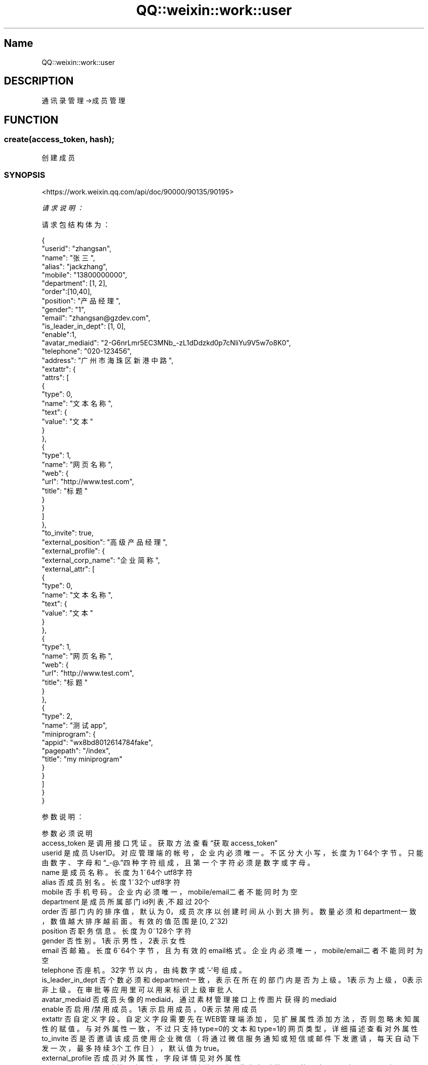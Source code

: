 .\" Automatically generated by Pod::Man 4.14 (Pod::Simple 3.40)
.\"
.\" Standard preamble:
.\" ========================================================================
.de Sp \" Vertical space (when we can't use .PP)
.if t .sp .5v
.if n .sp
..
.de Vb \" Begin verbatim text
.ft CW
.nf
.ne \\$1
..
.de Ve \" End verbatim text
.ft R
.fi
..
.\" Set up some character translations and predefined strings.  \*(-- will
.\" give an unbreakable dash, \*(PI will give pi, \*(L" will give a left
.\" double quote, and \*(R" will give a right double quote.  \*(C+ will
.\" give a nicer C++.  Capital omega is used to do unbreakable dashes and
.\" therefore won't be available.  \*(C` and \*(C' expand to `' in nroff,
.\" nothing in troff, for use with C<>.
.tr \(*W-
.ds C+ C\v'-.1v'\h'-1p'\s-2+\h'-1p'+\s0\v'.1v'\h'-1p'
.ie n \{\
.    ds -- \(*W-
.    ds PI pi
.    if (\n(.H=4u)&(1m=24u) .ds -- \(*W\h'-12u'\(*W\h'-12u'-\" diablo 10 pitch
.    if (\n(.H=4u)&(1m=20u) .ds -- \(*W\h'-12u'\(*W\h'-8u'-\"  diablo 12 pitch
.    ds L" ""
.    ds R" ""
.    ds C` ""
.    ds C' ""
'br\}
.el\{\
.    ds -- \|\(em\|
.    ds PI \(*p
.    ds L" ``
.    ds R" ''
.    ds C`
.    ds C'
'br\}
.\"
.\" Escape single quotes in literal strings from groff's Unicode transform.
.ie \n(.g .ds Aq \(aq
.el       .ds Aq '
.\"
.\" If the F register is >0, we'll generate index entries on stderr for
.\" titles (.TH), headers (.SH), subsections (.SS), items (.Ip), and index
.\" entries marked with X<> in POD.  Of course, you'll have to process the
.\" output yourself in some meaningful fashion.
.\"
.\" Avoid warning from groff about undefined register 'F'.
.de IX
..
.nr rF 0
.if \n(.g .if rF .nr rF 1
.if (\n(rF:(\n(.g==0)) \{\
.    if \nF \{\
.        de IX
.        tm Index:\\$1\t\\n%\t"\\$2"
..
.        if !\nF==2 \{\
.            nr % 0
.            nr F 2
.        \}
.    \}
.\}
.rr rF
.\" ========================================================================
.\"
.IX Title "QQ::weixin::work::user 3"
.TH QQ::weixin::work::user 3 "2020-03-25" "perl v5.32.0" "User Contributed Perl Documentation"
.\" For nroff, turn off justification.  Always turn off hyphenation; it makes
.\" way too many mistakes in technical documents.
.if n .ad l
.nh
.SH "Name"
.IX Header "Name"
QQ::weixin::work::user
.SH "DESCRIPTION"
.IX Header "DESCRIPTION"
通讯录管理\->成员管理
.SH "FUNCTION"
.IX Header "FUNCTION"
.SS "create(access_token, hash);"
.IX Subsection "create(access_token, hash);"
创建成员
.SS "\s-1SYNOPSIS\s0"
.IX Subsection "SYNOPSIS"
<https://work.weixin.qq.com/api/doc/90000/90135/90195>
.PP
\fI请求说明：\fR
.IX Subsection "请求说明："
.PP
请求包结构体为：
.IX Subsection "请求包结构体为："
.PP
.Vb 10
\&    {
\&      "userid": "zhangsan",
\&      "name": "张三",
\&      "alias": "jackzhang",
\&      "mobile": "13800000000",
\&      "department": [1, 2],
\&      "order":[10,40],
\&      "position": "产品经理",
\&      "gender": "1",
\&      "email": "zhangsan@gzdev.com",
\&      "is_leader_in_dept": [1, 0],
\&      "enable":1,
\&      "avatar_mediaid": "2\-G6nrLmr5EC3MNb_\-zL1dDdzkd0p7cNliYu9V5w7o8K0",
\&      "telephone": "020\-123456",
\&      "address": "广州市海珠区新港中路",
\&      "extattr": {
\&        "attrs": [
\&            {
\&                "type": 0,
\&                "name": "文本名称",
\&                "text": {
\&                    "value": "文本"
\&                }
\&            },
\&            {
\&                "type": 1,
\&                "name": "网页名称",
\&                "web": {
\&                    "url": "http://www.test.com",
\&                    "title": "标题"
\&                }
\&            }
\&        ]
\&      },
\&      "to_invite": true,
\&      "external_position": "高级产品经理",
\&      "external_profile": {
\&        "external_corp_name": "企业简称",
\&        "external_attr": [
\&            {
\&                "type": 0,
\&                "name": "文本名称",
\&                "text": {
\&                    "value": "文本"
\&                }
\&            },
\&            {
\&                "type": 1,
\&                "name": "网页名称",
\&                "web": {
\&                    "url": "http://www.test.com",
\&                    "title": "标题"
\&                }
\&            },
\&            {
\&                "type": 2,
\&                "name": "测试app",
\&                "miniprogram": {
\&                    "appid": "wx8bd8012614784fake",
\&                    "pagepath": "/index",
\&                    "title": "my miniprogram"
\&                }
\&            }
\&        ]
\&      }
\&    }
.Ve
.PP
参数说明：
.IX Subsection "参数说明："
.PP
.Vb 10
\&    参数              必须  说明
\&    access_token        是       调用接口凭证。获取方法查看“获取access_token”
\&    userid      是       成员UserID。对应管理端的帐号，企业内必须唯一。不区分大小写，长度为1~64个字节。只能由数字、字母和“_\-@.”四种字符组成，且第一个字符必须是数字或字母。
\&    name        是       成员名称。长度为1~64个utf8字符
\&    alias       否       成员别名。长度1~32个utf8字符
\&    mobile      否       手机号码。企业内必须唯一，mobile/email二者不能同时为空
\&    department  是       成员所属部门id列表,不超过20个
\&    order       否       部门内的排序值，默认为0，成员次序以创建时间从小到大排列。数量必须和department一致，数值越大排序越前面。有效的值范围是[0, 2^32)
\&    position    否       职务信息。长度为0~128个字符
\&    gender      否       性别。1表示男性，2表示女性
\&    email       否       邮箱。长度6~64个字节，且为有效的email格式。企业内必须唯一，mobile/email二者不能同时为空
\&    telephone   否       座机。32字节以内，由纯数字或’\-‘号组成。
\&    is_leader_in_dept   否       个数必须和department一致，表示在所在的部门内是否为上级。1表示为上级，0表示非上级。在审批等应用里可以用来标识上级审批人
\&    avatar_mediaid      否       成员头像的mediaid，通过素材管理接口上传图片获得的mediaid
\&    enable      否       启用/禁用成员。1表示启用成员，0表示禁用成员
\&    extattr     否       自定义字段。自定义字段需要先在WEB管理端添加，见扩展属性添加方法，否则忽略未知属性的赋值。与对外属性一致，不过只支持type=0的文本和type=1的网页类型，详细描述查看对外属性
\&    to_invite   否       是否邀请该成员使用企业微信（将通过微信服务通知或短信或邮件下发邀请，每天自动下发一次，最多持续3个工作日），默认值为true。
\&    external_profile    否       成员对外属性，字段详情见对外属性
\&    external_position   否       对外职务，如果设置了该值，则以此作为对外展示的职务，否则以position来展示。长度12个汉字内
\&    address     否       地址。长度最大128个字符
.Ve
.PP
\fI权限说明\fR
.IX Subsection "权限说明"
.PP
仅通讯录同步助手或第三方通讯录应用可调用。
.PP
注意，每个部门下的部门、成员总数不能超过3万个。建议保证创建department对应的部门和创建成员是串行化处理。
.PP
\fI\s-1RETURN\s0 返回结果\fR
.IX Subsection "RETURN 返回结果"
.PP
.Vb 4
\&    {
\&       "errcode": 0,
\&       "errmsg": "created"
\&    }
.Ve
.PP
\fI\s-1RETURN\s0 参数说明\fR
.IX Subsection "RETURN 参数说明"
.PP
.Vb 3
\&    参数      说明
\&    errcode     返回码
\&    errmsg      对返回码的文本描述内容
.Ve
.SS "get(access_token, userid);"
.IX Subsection "get(access_token, userid);"
读取成员
.SS "\s-1SYNOPSIS\s0"
.IX Subsection "SYNOPSIS"
<https://work.weixin.qq.com/api/doc/90000/90135/90196>
.PP
\fI请求说明：\fR
.IX Subsection "请求说明："
.PP
参数说明：
.IX Subsection "参数说明："
.PP
.Vb 3
\&    参数              必须  说明
\&    access_token        是       调用接口凭证
\&    userid              是       成员UserID。对应管理端的帐号，企业内必须唯一。不区分大小写，长度为1~64个字节
.Ve
.PP
\fI权限说明\fR
.IX Subsection "权限说明"
.PP
应用须拥有指定成员的查看权限。
.PP
\fI\s-1RETURN\s0 返回结果\fR
.IX Subsection "RETURN 返回结果"
.PP
.Vb 10
\&    {
\&      "errcode": 0,
\&      "errmsg": "ok",
\&      "userid": "zhangsan",
\&      "name": "李四",
\&      "department": [1, 2],
\&      "order": [1, 2],
\&      "position": "后台工程师",
\&      "mobile": "13800000000",
\&      "gender": "1",
\&      "email": "zhangsan@gzdev.com",
\&      "is_leader_in_dept": [1, 0],
\&      "avatar": "http://wx.qlogo.cn/mmopen/ajNVdqHZLLA3WJ6DSZUfiakYe37PKnQhBIeOQBO4czqrnZDS79FH5Wm5m4X69TBicnHFlhiafvDwklOpZeXYQQ2icg/0",
\&      "thumb_avatar": "http://wx.qlogo.cn/mmopen/ajNVdqHZLLA3WJ6DSZUfiakYe37PKnQhBIeOQBO4czqrnZDS79FH5Wm5m4X69TBicnHFlhiafvDwklOpZeXYQQ2icg/100",
\&      "telephone": "020\-123456",
\&      "enable": 1,
\&      "alias": "jackzhang",
\&      "address": "广州市海珠区新港中路",
\&      "extattr": {
\&        "attrs": [
\&            {
\&                "type": 0,
\&                "name": "文本名称",
\&                "text": {
\&                    "value": "文本"
\&                }
\&            },
\&            {
\&                "type": 1,
\&                "name": "网页名称",
\&                "web": {
\&                    "url": "http://www.test.com",
\&                    "title": "标题"
\&                }
\&            }
\&        ]
\&      },
\&      "status": 1,
\&      "qr_code": "https://open.work.weixin.qq.com/wwopen/userQRCode?vcode=xxx",
\&      "external_position": "产品经理",
\&      "external_profile": {
\&        "external_corp_name": "企业简称",
\&        "external_attr": [{
\&                "type": 0,
\&                "name": "文本名称",
\&                "text": {
\&                    "value": "文本"
\&                }
\&            },
\&            {
\&                "type": 1,
\&                "name": "网页名称",
\&                "web": {
\&                    "url": "http://www.test.com",
\&                    "title": "标题"
\&                }
\&            },
\&            {
\&                "type": 2,
\&                "name": "测试app",
\&                "miniprogram": {
\&                    "appid": "wx8bd80126147dFAKE",
\&                    "pagepath": "/index",
\&                    "title": "my miniprogram"
\&                }
\&            }
\&        ]
\&      }
\&    }
.Ve
.PP
\s-1RETURN\s0 参数说明
.IX Subsection "RETURN 参数说明"
.PP
.Vb 10
\&    参数          说明
\&    errcode         返回码
\&    errmsg          对返回码的文本描述内容
\&    userid      成员UserID。对应管理端的帐号，企业内必须唯一。不区分大小写，长度为1~64个字节
\&    name        成员名称，此字段从2019年12月30日起，对新创建第三方应用不再返回，2020年6月30日起，对所有历史第三方应用不再返回，后续第三方仅通讯录应用可获取，第三方页面需要通过通讯录展示组件来展示名字
\&    mobile      手机号码，第三方仅通讯录应用可获取
\&    department  成员所属部门id列表，仅返回该应用有查看权限的部门id
\&    order       部门内的排序值，默认为0。数量必须和department一致，数值越大排序越前面。值范围是[0, 2^32)
\&    position    职务信息；第三方仅通讯录应用可获取
\&    gender      性别。0表示未定义，1表示男性，2表示女性
\&    email       邮箱，第三方仅通讯录应用可获取
\&    is_leader_in_dept   表示在所在的部门内是否为上级。；第三方仅通讯录应用可获取
\&    avatar      头像url。 第三方仅通讯录应用可获取
\&    thumb_avatar        头像缩略图url。第三方仅通讯录应用可获取
\&    telephone   座机。第三方仅通讯录应用可获取
\&    enable      成员启用状态。1表示启用的成员，0表示被禁用。注意，服务商调用接口不会返回此字段
\&    alias       别名；第三方仅通讯录应用可获取
\&    extattr     扩展属性，第三方仅通讯录应用可获取
\&    status      激活状态: 1=已激活，2=已禁用，4=未激活。已激活代表已激活企业微信或已关注微工作台（原企业号）。未激活代表既未激活企业微信又未关注微工作台（原企业号）。
\&    qr_code     员工个人二维码，扫描可添加为外部联系人(注意返回的是一个url，可在浏览器上打开该url以展示二维码)；第三方仅通讯录应用可获取
\&    external_profile    成员对外属性，字段详情见对外属性；第三方仅通讯录应用可获取
\&    external_position   对外职务，如果设置了该值，则以此作为对外展示的职务，否则以position来展示。
\&    address     地址。
.Ve
.SS "update(access_token, hash);"
.IX Subsection "update(access_token, hash);"
更新成员
.SS "\s-1SYNOPSIS\s0"
.IX Subsection "SYNOPSIS"
<https://work.weixin.qq.com/api/doc/90000/90135/90197>
.PP
\fI请求说明：\fR
.IX Subsection "请求说明："
.PP
请求包体:
.IX Subsection "请求包体:"
.PP
.Vb 10
\&    {
\&      "userid": "zhangsan",
\&      "name": "李四",
\&      "department": [1],
\&      "order": [10],
\&      "position": "后台工程师",
\&      "mobile": "13800000000",
\&      "gender": "1",
\&      "email": "zhangsan@gzdev.com",
\&      "is_leader_in_dept": [1],
\&      "enable": 1,
\&      "avatar_mediaid": "2\-G6nrLmr5EC3MNb_\-zL1dDdzkd0p7cNliYu9V5w7o8K0",
\&      "telephone": "020\-123456",
\&      "alias": "jackzhang",
\&      "address": "广州市海珠区新港中路",
\&      "extattr": {
\&        "attrs": [
\&            {
\&                "type": 0,
\&                "name": "文本名称",
\&                "text": {
\&                    "value": "文本"
\&                }
\&            },
\&            {
\&                "type": 1,
\&                "name": "网页名称",
\&                "web": {
\&                    "url": "http://www.test.com",
\&                    "title": "标题"
\&                }
\&            }
\&        ]
\&      },
\&      "external_position": "工程师",
\&      "external_profile": {
\&        "external_corp_name": "企业简称",
\&        "external_attr": [
\&            {
\&                "type": 0,
\&                "name": "文本名称",
\&                "text": {
\&                    "value": "文本"
\&                }
\&            },
\&            {
\&                "type": 1,
\&                "name": "网页名称",
\&                "web": {
\&                    "url": "http://www.test.com",
\&                    "title": "标题"
\&                }
\&            },
\&            {
\&                "type": 2,
\&                "name": "测试app",
\&                "miniprogram": {
\&                    "appid": "wx8bd80126147dFAKE",
\&                    "pagepath": "/index",
\&                    "title": "my miniprogram"
\&                }
\&            }
\&        ]
\&      }
\&    }
.Ve
.PP
参数说明：
.IX Subsection "参数说明："
.PP
.Vb 10
\&    参数              必须  说明
\&    access_token        是       调用接口凭证
\&    userid      是       成员UserID。对应管理端的帐号，企业内必须唯一。不区分大小写，长度为1~64个字节
\&    name        否       成员名称。长度为1~64个utf8字符
\&    alias       否       别名。长度为1\-32个utf8字符
\&    mobile      否       手机号码。企业内必须唯一。若成员已激活企业微信，则需成员自行修改（此情况下该参数被忽略，但不会报错）
\&    department  否       成员所属部门id列表，不超过20个
\&    order       否       部门内的排序值，默认为0。数量必须和department一致，数值越大排序越前面。有效的值范围是[0, 2^32)
\&    position    否       职务信息。长度为0~128个字符
\&    gender      否       性别。1表示男性，2表示女性
\&    email       否       邮箱。长度不超过64个字节，且为有效的email格式。企业内必须唯一。若是绑定了腾讯企业邮的企业微信，则需要在腾讯企业邮中修改邮箱（此情况下该参数被忽略，但不会报错）
\&    telephone   否       座机。由1\-32位的纯数字或’\-‘号组成
\&    is_leader_in_dept   否       上级字段，个数必须和department一致，表示在所在的部门内是否为上级。
\&    avatar_mediaid      否       成员头像的mediaid，通过素材管理接口上传图片获得的mediaid
\&    enable      否       启用/禁用成员。1表示启用成员，0表示禁用成员
\&    extattr     否       自定义字段。自定义字段需要先在WEB管理端添加，见扩展属性添加方法，否则忽略未知属性的赋值。与对外属性一致，不过只支持type=0的文本和type=1的网页类型，详细描述查看对外属性
\&    external_profile    否       成员对外属性，字段详情见对外属性
\&    external_position   否       对外职务，如果设置了该值，则以此作为对外展示的职务，否则以position来展示。不超过12个汉字
\&    address     否       地址。长度最大128个字符
\&
\&    特别地，如果userid由系统自动生成，则仅允许修改一次。新值可由new_userid字段指定。
.Ve
.PP
\fI权限说明\fR
.IX Subsection "权限说明"
.PP
仅通讯录同步助手或第三方通讯录应用可调用。
.PP
注意，每个部门下的部门、成员总数不能超过3万个。
.PP
\fI\s-1RETURN\s0 返回结果\fR
.IX Subsection "RETURN 返回结果"
.PP
.Vb 4
\&    {
\&       "errcode": 0,
\&       "errmsg": "updated"
\&    }
.Ve
.PP
\fI\s-1RETURN\s0 参数说明\fR
.IX Subsection "RETURN 参数说明"
.PP
.Vb 3
\&    参数      说明
\&    errcode     返回码
\&    errmsg      对返回码的文本描述内容
.Ve
.SS "delete(access_token, userid);"
.IX Subsection "delete(access_token, userid);"
删除成员
.SS "\s-1SYNOPSIS\s0"
.IX Subsection "SYNOPSIS"
<https://exmail.qq.com/qy_mng_logic/doc#10016>
.PP
\fI请求说明：\fR
.IX Subsection "请求说明："
.PP
参数说明：
.IX Subsection "参数说明："
.PP
.Vb 3
\&    参数              必须  说明
\&    access_token        是       调用接口凭证
\&    userid              是       成员UserID。成员UserID。对应管理端的帐号
.Ve
.PP
\fI权限说明\fR
.IX Subsection "权限说明"
.PP
仅通讯录同步助手或第三方通讯录应用可调用。
若是绑定了腾讯企业邮，则会同时删除邮箱帐号。
.PP
\fI\s-1RETURN\s0 返回结果\fR
.IX Subsection "RETURN 返回结果"
.PP
.Vb 4
\&    {
\&       "errcode": 0,
\&       "errmsg": "deleted"
\&    }
.Ve
.PP
\s-1RETURN\s0 参数说明
.IX Subsection "RETURN 参数说明"
.PP
.Vb 3
\&    参数      说明
\&    errcode     返回码
\&    errmsg      对返回码的文本描述内容
.Ve
.SS "batchdelete(access_token, hash);"
.IX Subsection "batchdelete(access_token, hash);"
批量删除成员
.SS "\s-1SYNOPSIS\s0"
.IX Subsection "SYNOPSIS"
<https://work.weixin.qq.com/api/doc/90000/90135/90199>
.PP
\fI请求说明：\fR
.IX Subsection "请求说明："
.PP
请求包结构体为：
.IX Subsection "请求包结构体为："
.PP
.Vb 3
\&    {
\&        "useridlist": ["zhangsan", "lisi"]
\&    }
.Ve
.PP
参数说明：
.IX Subsection "参数说明："
.PP
.Vb 3
\&    参数              必须  说明
\&    access_token        是       调用接口凭证
\&    useridlist    是     成员UserID列表。对应管理端的帐号。最多支持200个。若存在无效UserID，直接返回错误
.Ve
.PP
\fI权限说明\fR
.IX Subsection "权限说明"
.PP
.Vb 1
\&    仅通讯录同步助手或第三方通讯录应用可调用。
.Ve
.PP
\fI\s-1RETURN\s0 返回结果\fR
.IX Subsection "RETURN 返回结果"
.PP
.Vb 4
\&    {
\&        "errcode": 0,
\&        "errmsg": "deleted"
\&    }
.Ve
.PP
\fI\s-1RETURN\s0 参数说明\fR
.IX Subsection "RETURN 参数说明"
.PP
.Vb 3
\&    参数      说明
\&    errcode     返回码
\&    errmsg      对返回码的文本描述内容
.Ve
.SS "simplelist(access_token, department_id, fetch_child);"
.IX Subsection "simplelist(access_token, department_id, fetch_child);"
获取部门成员
.SS "\s-1SYNOPSIS\s0"
.IX Subsection "SYNOPSIS"
<https://work.weixin.qq.com/api/doc/90000/90135/90200>
.PP
\fI请求说明：\fR
.IX Subsection "请求说明："
.PP
参数说明：
.IX Subsection "参数说明："
.PP
.Vb 4
\&    参数              必须  说明
\&    access_token        是       调用接口凭证
\&    department_id       是       获取的部门id
\&    fetch_child 否       是否递归获取子部门下面的成员：1\-递归获取，0\-只获取本部门
.Ve
.PP
\fI权限说明\fR
.IX Subsection "权限说明"
.PP
应用须拥有指定部门的查看权限。
.PP
\fI\s-1RETURN\s0 返回结果\fR
.IX Subsection "RETURN 返回结果"
.PP
.Vb 11
\&    {
\&        "errcode": 0,
\&        "errmsg": "ok",
\&        "userlist": [
\&          {
\&             "userid": "zhangsan",
\&             "name": "李四",
\&             "department": [1, 2]
\&          }
\&      ]
\&    }
.Ve
.PP
\s-1RETURN\s0 参数说明
.IX Subsection "RETURN 参数说明"
.PP
.Vb 7
\&    参数          说明
\&    errcode         返回码
\&    errmsg          对返回码的文本描述内容
\&    userlist    成员列表
\&    userid          成员UserID。对应管理端的帐号
\&    name             成员名称，此字段从2019年12月30日起，对新创建第三方应用不再返回，2020年6月30日起，对所有历史第三方应用不再返回，后续第三方仅通讯录应用可获取，第三方页面需要通过通讯录展示组件来展示名字
\&    department  成员所属部门列表。列表项为部门ID，32位整型
.Ve
.SS "list(access_token, department_id, fetch_child);"
.IX Subsection "list(access_token, department_id, fetch_child);"
获取部门成员详情
.SS "\s-1SYNOPSIS\s0"
.IX Subsection "SYNOPSIS"
<https://work.weixin.qq.com/api/doc/90000/90135/90201>
.PP
\fI请求说明：\fR
.IX Subsection "请求说明："
.PP
参数说明：
.IX Subsection "参数说明："
.PP
.Vb 4
\&    参数              必须  说明
\&    access_token        是       调用接口凭证
\&    department_id       是       获取的部门id
\&    fetch_child     否   1/0：是否递归获取子部门下面的成员
.Ve
.PP
\fI权限说明\fR
.IX Subsection "权限说明"
.PP
应用须拥有指定部门的查看权限。
.PP
\fI\s-1RETURN\s0 返回结果\fR
.IX Subsection "RETURN 返回结果"
.PP
.Vb 10
\&    {
\&        "errcode": 0,
\&        "errmsg": "ok",
\&        "userlist": [
\&            {
\&              "userid": "zhangsan",
\&              "name": "李四",
\&              "department": [1, 2],
\&              "order": [1, 2],
\&              "position": "后台工程师",
\&              "mobile": "13800000000",
\&              "gender": "1",
\&              "email": "zhangsan@gzdev.com",
\&              "is_leader_in_dept": [1, 0],
\&              "avatar": "http://wx.qlogo.cn/mmopen/ajNVdqHZLLA3WJ6DSZUfiakYe37PKnQhBIeOQBO4czqrnZDS79FH5Wm5m4X69TBicnHFlhiafvDwklOpZeXYQQ2icg/0",
\&              "thumb_avatar": "http://wx.qlogo.cn/mmopen/ajNVdqHZLLA3WJ6DSZUfiakYe37PKnQhBIeOQBO4czqrnZDS79FH5Wm5m4X69TBicnHFlhiafvDwklOpZeXYQQ2icg/100",
\&              "telephone": "020\-123456",
\&              "enable": 1,
\&              "alias": "jackzhang",
\&              "status": 1,
\&              "address": "广州市海珠区新港中路",
\&              "hide_mobile" : 0,
\&              "english_name" : "jacky",
\&              "extattr": {
\&                "attrs": [
\&                    {
\&                        "type": 0,
\&                        "name": "文本名称",
\&                        "text": {
\&                            "value": "文本"
\&                        }
\&                    },
\&                    {
\&                        "type": 1,
\&                        "name": "网页名称",
\&                        "web": {
\&                            "url": "http://www.test.com",
\&                            "title": "标题"
\&                        }
\&                    }
\&                ]
\&              },
\&              "qr_code": "https://open.work.weixin.qq.com/wwopen/userQRCode?vcode=xxx",
\&              "external_position": "产品经理",
\&              "external_profile": {
\&                "external_corp_name": "企业简称",
\&                "external_attr": [{
\&                        "type": 0,
\&                        "name": "文本名称",
\&                        "text": {
\&                            "value": "文本"
\&                        }
\&                    },
\&                    {
\&                        "type": 1,
\&                        "name": "网页名称",
\&                        "web": {
\&                            "url": "http://www.test.com",
\&                            "title": "标题"
\&                        }
\&                    },
\&                    {
\&                        "type": 2,
\&                        "name": "测试app",
\&                        "miniprogram": {
\&                            "appid": "wx8bd80126147dFAKE",
\&                            "pagepath": "/index",
\&                            "title": "miniprogram"
\&                        }
\&                    }
\&                ]
\&              }
\&            }
\&        ]
\&    }
.Ve
.PP
\s-1RETURN\s0 参数说明
.IX Subsection "RETURN 参数说明"
.PP
.Vb 10
\&    参数          说明
\&    errcode         返回码
\&    errmsg          对返回码的文本描述内容
\&    userlist    成员列表
\&    userid      成员UserID。对应管理端的帐号
\&    name        成员名称，此字段从2019年12月30日起，对新创建第三方应用不再返回，2020年6月30日起，对所有历史第三方应用不再返回，后续第三方仅通讯录应用可获取，第三方页面需要通过通讯录展示组件来展示名字
\&    mobile      手机号码，第三方仅通讯录应用可获取
\&    department  成员所属部门id列表，仅返回该应用有查看权限的部门id
\&    order       部门内的排序值，32位整数，默认为0。数量必须和department一致，数值越大排序越前面。
\&    position    职务信息；第三方仅通讯录应用可获取
\&    gender      性别。0表示未定义，1表示男性，2表示女性
\&    email       邮箱，第三方仅通讯录应用可获取
\&    is_leader_in_dept   表示在所在的部门内是否为上级；第三方仅通讯录应用可获取
\&    avatar      头像url。第三方仅通讯录应用可获取
\&    thumb_avatar        头像缩略图url。第三方仅通讯录应用可获取
\&    telephone   座机。第三方仅通讯录应用可获取
\&    enable      成员启用状态。1表示启用的成员，0表示被禁用。服务商调用接口不会返回此字段
\&    alias       别名；第三方仅通讯录应用可获取
\&    status      激活状态: 1=已激活，2=已禁用，4=未激活 已激活代表已激活企业微信或已关注微工作台（原企业号）。未激活代表既未激活企业微信又未关注微工作台（原企业号）。
\&    extattr     扩展属性，第三方仅通讯录应用可获取
\&    qr_code     员工个人二维码，扫描可添加为外部联系人；第三方仅通讯录应用可获取
\&    external_profile    成员对外属性，字段详情见对外属性；第三方仅通讯录应用可获取
\&    external_position   对外职务。 第三方仅通讯录应用可获取
\&    address     地址
\&    hide_mobile 是否隐藏手机号
\&    english_name        英文名
.Ve
.SS "convert_to_openid(access_token, hash);"
.IX Subsection "convert_to_openid(access_token, hash);"
userid与openid互换: userid转openid
.SS "\s-1SYNOPSIS\s0"
.IX Subsection "SYNOPSIS"
<https://work.weixin.qq.com/api/doc/90000/90135/90202>
.PP
\fI请求说明：\fR
.IX Subsection "请求说明："
.PP
该接口使用场景为企业支付，在使用企业红包和向员工付款时，需要自行将企业微信的userid转成openid。
.PP
注：需要成员使用微信登录企业微信或者关注微工作台（原企业号）才能转成openid;
.PP
如果是外部联系人，请使用外部联系人openid转换转换openid
.PP
请求包结构体为：
.IX Subsection "请求包结构体为："
.PP
.Vb 3
\&    {
\&        "userid": "zhangsan"
\&    }
.Ve
.PP
参数说明：
.IX Subsection "参数说明："
.PP
.Vb 3
\&    参数              必须  说明
\&    access_token        是       调用接口凭证
\&    userid      是       企业内的成员id
.Ve
.PP
\fI权限说明\fR
.IX Subsection "权限说明"
.PP
.Vb 1
\&    成员必须处于应用的可见范围内
.Ve
.PP
\fI\s-1RETURN\s0 返回结果\fR
.IX Subsection "RETURN 返回结果"
.PP
.Vb 5
\&    {
\&        "errcode": 0,
\&        "errmsg": "ok",
\&        "openid": "oDjGHs\-1yCnGrRovBj2yHij5JAAA"
\&    }
.Ve
.PP
\fI\s-1RETURN\s0 参数说明\fR
.IX Subsection "RETURN 参数说明"
.PP
.Vb 4
\&    参数      说明
\&    errcode     返回码
\&    errmsg      对返回码的文本描述内容
\&    openid      企业微信成员userid对应的openid
.Ve
.SS "convert_to_userid(access_token, hash);"
.IX Subsection "convert_to_userid(access_token, hash);"
userid与openid互换: openid转userid
.SS "\s-1SYNOPSIS\s0"
.IX Subsection "SYNOPSIS"
<https://work.weixin.qq.com/api/doc/90000/90135/90202>
.PP
\fI请求说明：\fR
.IX Subsection "请求说明："
.PP
该接口主要应用于使用企业支付之后的结果查询。
.PP
开发者需要知道某个结果事件的openid对应企业微信内成员的信息时，可以通过调用该接口进行转换查询。
.PP
请求包结构体为：
.IX Subsection "请求包结构体为："
.PP
.Vb 3
\&    {
\&        "openid": "oDjGHs\-1yCnGrRovBj2yHij5JAAA"
\&    }
.Ve
.PP
参数说明：
.IX Subsection "参数说明："
.PP
.Vb 3
\&    参数              必须  说明
\&    access_token        是       调用接口凭证
\&    openid      是       在使用企业支付之后，返回结果的openid
.Ve
.PP
\fI权限说明\fR
.IX Subsection "权限说明"
.PP
.Vb 1
\&    管理组需对openid对应的企业微信成员有查看权限。
.Ve
.PP
\fI\s-1RETURN\s0 返回结果\fR
.IX Subsection "RETURN 返回结果"
.PP
.Vb 5
\&    {
\&        "errcode": 0,
\&        "errmsg": "ok",
\&        "userid": "zhangsan"
\&    }
.Ve
.PP
\fI\s-1RETURN\s0 参数说明\fR
.IX Subsection "RETURN 参数说明"
.PP
.Vb 4
\&    参数      说明
\&    errcode     返回码
\&    errmsg      对返回码的文本描述内容
\&    userid      该openid在企业微信对应的成员userid
.Ve
.SS "authsucc(access_token, userid);"
.IX Subsection "authsucc(access_token, userid);"
二次验证
.SS "\s-1SYNOPSIS\s0"
.IX Subsection "SYNOPSIS"
<https://work.weixin.qq.com/api/doc/90000/90135/90203>
.PP
\fI请求说明：\fR
.IX Subsection "请求说明："
.PP
此接口可以满足安全性要求高的企业进行成员加入验证。开启二次验证后，用户加入企业时需要跳转企业自定义的页面进行验证。
.PP
企业在开启二次验证时，必须在管理端填写企业二次验证页面的url。
.PP
当成员登录企业微信或关注微工作台（原企业号）加入企业时，会自动跳转到企业的验证页面。在跳转到企业的验证页面时，会带上如下参数：code=CODE。
.PP
企业收到code后，使用“通讯录同步助手”调用接口“根据code获取成员信息”获取成员的userid。然后在验证成员信息成功后，调用如下接口即可让成员成功加入企业。
.PP
参数说明：
.IX Subsection "参数说明："
.PP
.Vb 3
\&    参数              必须  说明
\&    access_token        是       调用接口凭证
\&    userid              是       成员UserID。对应管理端的帐号
.Ve
.PP
\fI权限说明\fR
.IX Subsection "权限说明"
.PP
\fI\s-1RETURN\s0 返回结果\fR
.IX Subsection "RETURN 返回结果"
.PP
.Vb 4
\&    {
\&      "errcode": 0,
\&      "errmsg": "ok"
\&    }
.Ve
.PP
\s-1RETURN\s0 参数说明
.IX Subsection "RETURN 参数说明"
.PP
.Vb 3
\&    参数          说明
\&    errcode         返回码
\&    errmsg          对返回码的文本描述内容
.Ve
.SS "getuserinfo(access_token, code);"
.IX Subsection "getuserinfo(access_token, code);"
获取访问用户身份
.SS "\s-1SYNOPSIS\s0"
.IX Subsection "SYNOPSIS"
<https://work.weixin.qq.com/api/doc/90000/90135/91023>
.PP
\fI请求说明：\fR
.IX Subsection "请求说明："
.PP
该接口用于根据code获取成员信息
.PP
参数说明：
.IX Subsection "参数说明："
.PP
.Vb 3
\&    参数              必须  说明
\&    access_token        是       调用接口凭证
\&    code        是       通过成员授权获取到的code，最大为512字节。每次成员授权带上的code将不一样，code只能使用一次，5分钟未被使用自动过期。
.Ve
.PP
\fI权限说明\fR
.IX Subsection "权限说明"
.PP
跳转的域名须完全匹配access_token对应应用的可信域名，否则会返回50001错误。
.PP
\fI\s-1RETURN\s0 返回结果a\fR
.IX Subsection "RETURN 返回结果a"
.PP
.Vb 6
\&    {
\&      "errcode": 0,
\&      "errmsg": "ok",
\&      "UserId":"USERID",
\&      "DeviceId":"DEVICEID"
\&    }
.Ve
.PP
\s-1RETURN\s0 参数说明a
.IX Subsection "RETURN 参数说明a"
.PP
.Vb 5
\&    参数          说明
\&    errcode         返回码
\&    errmsg          对返回码的文本描述内容
\&    UserId      成员UserID。若需要获得用户详情信息，可调用通讯录接口：读取成员
\&    DeviceId    手机设备号(由企业微信在安装时随机生成，删除重装会改变，升级不受影响)
.Ve
.PP
\fI\s-1RETURN\s0 返回结果b\fR
.IX Subsection "RETURN 返回结果b"
.PP
.Vb 6
\&        {
\&          "errcode": 0,
\&          "errmsg": "ok",
\&          "OpenId":"OPENID",
\&          "DeviceId":"DEVICEID"
\&        }
.Ve
.PP
\s-1RETURN\s0 参数说明b
.IX Subsection "RETURN 参数说明b"
.PP
.Vb 5
\&        参数              说明
\&        errcode     返回码
\&        errmsg      对返回码的文本描述内容
\&        OpenId  非企业成员的标识，对当前企业唯一
\&        DeviceId        手机设备号(由企业微信在安装时随机生成，删除重装会改变，升级不受影响)
.Ve
.SS "get_mobile_hashcode(access_token, hash);"
.IX Subsection "get_mobile_hashcode(access_token, hash);"
获取手机号随机串
.SS "\s-1SYNOPSIS\s0"
.IX Subsection "SYNOPSIS"
<https://work.weixin.qq.com/api/doc/90000/90135/91735>
.PP
\fI请求说明：\fR
.IX Subsection "请求说明："
.PP
支持企业获取手机号随机串，该随机串可直接在企业微信终端搜索手机号对应的微信用户。
.PP
请求包结构体为：
.IX Subsection "请求包结构体为："
.PP
.Vb 4
\&    {
\&      "mobile" : "+8613800000000",
\&      "state": "123456"
\&    }
.Ve
.PP
参数说明：
.IX Subsection "参数说明："
.PP
.Vb 4
\&    参数              必须  说明
\&    access_token        是       调用接口凭证
\&    mobile      是       手机号
\&    state       否       企业自定义的state参数，用于区分不同的添加渠道，在调用“获取外部联系人详情”时会返回该参数值
.Ve
.PP
\fI权限说明\fR
.IX Subsection "权限说明"
.PP
.Vb 1
\&    仅限自建应用调用。
.Ve
.PP
\fI\s-1RETURN\s0 返回结果\fR
.IX Subsection "RETURN 返回结果"
.PP
.Vb 5
\&    {
\&        "errcode": 0,
\&        "errmsg": "ok",
\&        "hashcode": "1abcd2xaba3dxab4sdxa"
\&    }
.Ve
.PP
\fI\s-1RETURN\s0 参数说明\fR
.IX Subsection "RETURN 参数说明"
.PP
.Vb 4
\&    参数      说明
\&    errcode     返回码
\&    errmsg      对返回码的文本描述内容
\&    hashcode    手机号对应的随机串，20个字节，30分钟内有效
.Ve
